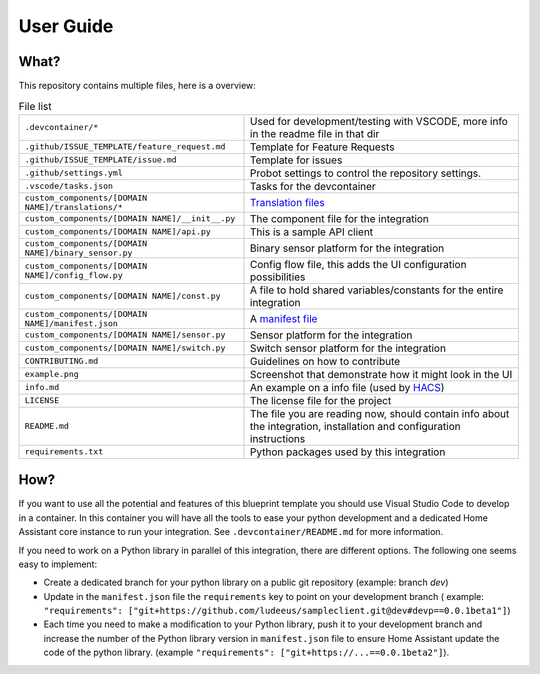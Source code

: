 User Guide
==========

What?
-----

This repository contains multiple files, here is a overview:

.. table:: File list
   :widths: auto

   ====================================================== ======================================================================================================================
   ``.devcontainer/*``                                    Used for development/testing with VSCODE, more info in the readme file in that dir
   ``.github/ISSUE_TEMPLATE/feature_request.md``          Template for Feature Requests
   ``.github/ISSUE_TEMPLATE/issue.md``                    Template for issues
   ``.github/settings.yml``                               Probot settings to control the repository settings.
   ``.vscode/tasks.json``                                 Tasks for the devcontainer
   ``custom_components/[DOMAIN NAME]/translations/*``     `Translation files`_
   ``custom_components/[DOMAIN NAME]/__init__.py``        The component file for the integration
   ``custom_components/[DOMAIN NAME]/api.py``             This is a sample API client
   ``custom_components/[DOMAIN NAME]/binary_sensor.py``   Binary sensor platform for the integration
   ``custom_components/[DOMAIN NAME]/config_flow.py``     Config flow file, this adds the UI configuration possibilities
   ``custom_components/[DOMAIN NAME]/const.py``           A file to hold shared variables/constants for the entire integration
   ``custom_components/[DOMAIN NAME]/manifest.json``      A `manifest file`_
   ``custom_components/[DOMAIN NAME]/sensor.py``          Sensor platform for the integration
   ``custom_components/[DOMAIN NAME]/switch.py``          Switch sensor platform for the integration
   ``CONTRIBUTING.md``                                    Guidelines on how to contribute
   ``example.png``                                        Screenshot that demonstrate how it might look in the UI
   ``info.md``                                            An example on a info file (used by HACS_)
   ``LICENSE``                                            The license file for the project
   ``README.md``                                          The file you are reading now, should contain info about the integration, installation and configuration instructions
   ``requirements.txt``                                   Python packages used by this integration
   ====================================================== ======================================================================================================================


How?
----

If you want to use all the potential and features of this blueprint template you
should use Visual Studio Code to develop in a container. In this container you
will have all the tools to ease your python development and a dedicated Home
Assistant core instance to run your integration. See ``.devcontainer/README.md`` for more information.

If you need to work on a Python library in parallel of this integration,
there are different options.
The following one seems easy to implement:

- Create a dedicated branch for your python library on a public git repository (example: branch
  `dev`)
- Update in the ``manifest.json`` file the ``requirements`` key to point on your development branch
  ( example: ``"requirements": ["git+https://github.com/ludeeus/sampleclient.git@dev#devp==0.0.1beta1"]``)
- Each time you need to make a modification to your Python library, push it to your
  development branch and increase the number of the Python library version in ``manifest.json`` file
  to ensure Home Assistant update the code of the python library. (example ``"requirements": ["git+https://...==0.0.1beta2"]``).

.. _HACS: https://hacs.xyz/
.. _manifest file: (https://developers.home-assistant.io/docs/en/creating_integration_manifest.html) for Home Assistant.
.. _Translation files: https://developers.home-assistant.io/docs/internationalization/custom_integration
